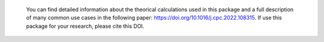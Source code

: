  You can find detailed information about the theorical calculations used in this package and a full description of many common use cases in the following paper: https://doi.org/10.1016/j.cpc.2022.108315. If use this package for your research, please cite this DOI.
